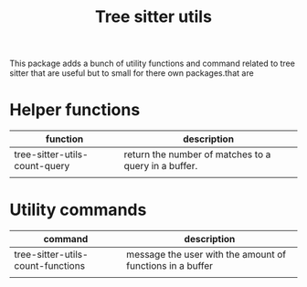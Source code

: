 #+TITLE: Tree sitter utils

This package adds a bunch of utility functions and command related to tree
sitter that are useful but to small for there own packages.that are

* Helper functions
| function                      | description                                          |
|-------------------------------+------------------------------------------------------|
| tree-sitter-utils-count-query | return the number of matches to a query in a buffer. |
|                               |                                                      |
* Utility commands
| command                           | description                                               |
|-----------------------------------+-----------------------------------------------------------|
| tree-sitter-utils-count-functions | message the user with the amount of functions in a buffer |
|                                   |                                                           |
